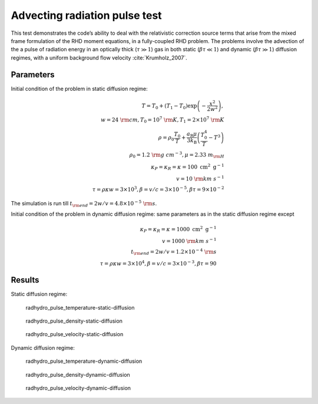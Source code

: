 .. Advecting radiation pulse test

Advecting radiation pulse test
==============================

This test demonstrates the code’s ability to deal with the relativistic
correction source terms that arise from the mixed frame formulation of
the RHD moment equations, in a fully-coupled RHD problem. The problems
involve the advection of the a pulse of radiation energy in an optically
thick (:math:`\tau \gg 1`) gas in both static (:math:`\beta \tau \ll 1`)
and dynamic (:math:`\beta \tau \gg 1`) diffusion regimes, with a uniform
background flow velocity :cite:`Krumholz_2007`.

Parameters
----------

Initial condition of the problem in static diffusion regime:

.. math::


   \begin{align}
   T = T_0 + (T_1 - T_0) \exp \left( - \frac{x^2}{2 w^2} \right), \\
   w = 24 ~{\rm cm}, T_0 = 10^7 ~{\rm K}, T_1 = 2 \times 10^7 ~{\rm K} \\
   \rho=\rho_0 \frac{T_0}{T}+\frac{a_{\mathrm{R}} \mu}{3 k_{\mathrm{B}}}\left(\frac{T_0^4}{T}-T^3\right) \\
   \rho_0 = 1.2 ~{\rm g~cm^{-3}}, \mu = 2.33 ~m_{\rm H} \\
   \kappa_P=\kappa_R=\kappa = 100 \mathrm{~cm}^2 \mathrm{~g}^{-1} \\
   v = 10 ~{\rm km~s^{-1}} \\
   \tau = \rho \kappa w = 3 \times 10^3, \beta = v/c = 3 \times 10^{-5}, \beta \tau = 9 \times 10^{-2}
   \end{align}

The simulation is run till
:math:`t_{\rm end} = 2 w/v = 4.8 \times 10^{-5} ~{\rm s}`.

Initial condition of the problem in dynamic diffusion regime: same
parameters as in the static diffusion regime except

.. math::


   \begin{align}
   \kappa_P=\kappa_R=\kappa=1000 \mathrm{~cm}^2 \mathrm{~g}^{-1} \\
   v = 1000 ~{\rm km~s^{-1}} \\
   t_{\rm end} = 2 w/v = 1.2 \times 10^{-4} ~{\rm s} \\
   \tau = \rho \kappa w = 3 \times 10^4, \beta = v/c = 3 \times 10^{-3}, \beta \tau = 90
   \end{align}

Results
-------

Static diffusion regime:

.. figure:: attach/radhydro_pulse_temperature-1.png
   :alt: radhydro_pulse_temperature-static-diffusion

   radhydro_pulse_temperature-static-diffusion

.. figure:: attach/radhydro_pulse_density-1.png
   :alt: radhydro_pulse_density-static-diffusion

   radhydro_pulse_density-static-diffusion

.. figure:: attach/radhydro_pulse_velocity-1.png
   :alt: radhydro_pulse_velocity-static-diffusion

   radhydro_pulse_velocity-static-diffusion

Dynamic diffusion regime:

.. figure:: attach/radhydro_pulse_temperature.png
   :alt: radhydro_pulse_temperature-dynamic-diffusion

   radhydro_pulse_temperature-dynamic-diffusion

.. figure:: attach/radhydro_pulse_density.png
   :alt: radhydro_pulse_density-dynamic-diffusion

   radhydro_pulse_density-dynamic-diffusion

.. figure:: attach/radhydro_pulse_velocity.png
   :alt: radhydro_pulse_velocity-dynamic-diffusion

   radhydro_pulse_velocity-dynamic-diffusion
